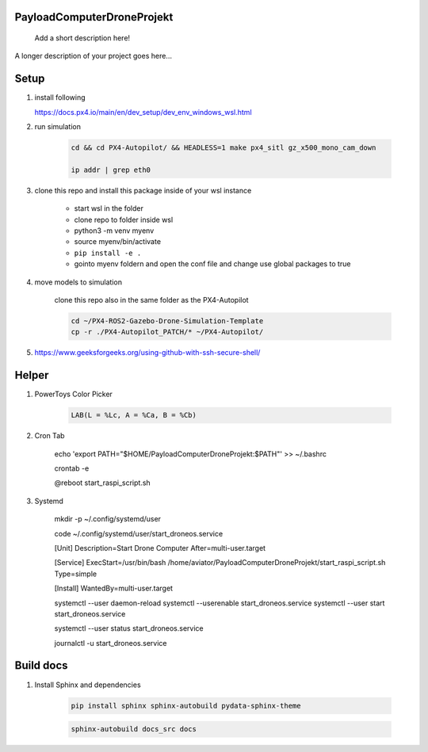 ===========================
PayloadComputerDroneProjekt
===========================


    Add a short description here!


A longer description of your project goes here...


=====
Setup
=====

1. install following

   https://docs.px4.io/main/en/dev_setup/dev_env_windows_wsl.html


2. run simulation

    .. code-block:: bash 

        cd && cd PX4-Autopilot/ && HEADLESS=1 make px4_sitl gz_x500_mono_cam_down

        ip addr | grep eth0

3. clone this repo and install this package inside of your wsl instance

    * start wsl in the folder
    * clone repo to folder inside wsl
    * python3 -m venv myenv
    * source myenv/bin/activate
    * ``pip install -e .``
    * gointo myenv foldern and open the conf file and change use global packages to true 

4. move models to simulation

    clone this repo also in the same folder as the PX4-Autopilot

    .. code-block:: bash

        cd ~/PX4-ROS2-Gazebo-Drone-Simulation-Template
        cp -r ./PX4-Autopilot_PATCH/* ~/PX4-Autopilot/

5. https://www.geeksforgeeks.org/using-github-with-ssh-secure-shell/


====
Helper
====

1. PowerToys Color Picker

    .. code-block::

        LAB(L = %Lc, A = %Ca, B = %Cb)


2. Cron Tab

    echo 'export PATH="$HOME/PayloadComputerDroneProjekt:$PATH"' >> ~/.bashrc

    crontab -e

    @reboot start_raspi_script.sh

3. Systemd


    mkdir -p ~/.config/systemd/user
    
    code ~/.config/systemd/user/start_droneos.service

    [Unit]
    Description=Start Drone Computer
    After=multi-user.target

    [Service]
    ExecStart=/usr/bin/bash /home/aviator/PayloadComputerDroneProjekt/start_raspi_script.sh
    Type=simple

    [Install]
    WantedBy=multi-user.target
    
    systemctl --user daemon-reload
    systemctl --userenable start_droneos.service
    systemctl --user start start_droneos.service

    
    systemctl --user status start_droneos.service

    
    journalctl -u start_droneos.service

==========
Build docs
==========

1. Install Sphinx and dependencies

    .. code-block:: bash

        pip install sphinx sphinx-autobuild pydata-sphinx-theme

    .. code-block:: bash

        sphinx-autobuild docs_src docs